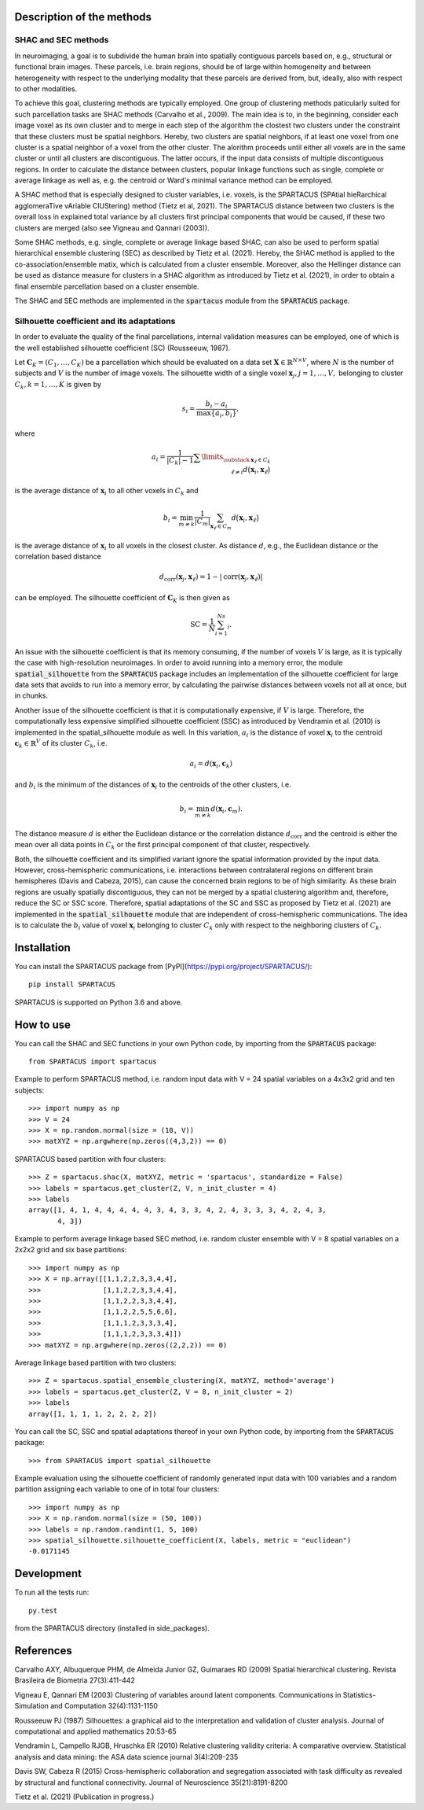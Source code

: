 Description of the methods
==========================

SHAC and SEC methods 
--------------------

In neuroimaging, a goal is to subdivide the human brain into spatially contiguous 
parcels based on, e.g., structural or functional brain images.
These parcels, i.e. brain regions, should be of large within homogeneity and between 
heterogeneity with respect to the underlying modality that these 
parcels are derived from, but, ideally, also with respect to other modalities.

To achieve this goal, clustering methods are typically employed. One group of 
clustering methods paticularly suited for such parcellation tasks are SHAC methods
(Carvalho et al., 2009). 
The main idea is to, in the beginning, consider each image voxel as its own cluster
and to merge in each step of the algorithm the clostest two clusters under the
constraint that these clusters must be spatial neighbors. Hereby, two clusters are 
spatial neighbors, if at least one voxel from one cluster is a spatial neighbor 
of a voxel from the other cluster. The alorithm proceeds until either all voxels are 
in the same cluster or until all clusters are discontiguous. The latter occurs,
if the input data consists of multiple discontiguous regions. In order to calculate
the distance between clusters, popular linkage functions such as single, complete 
or average linkage as well as, e.g. the centroid or Ward's minimal variance method
can be employed.

A SHAC method that is especially designed to cluster variables, i.e. voxels, is the SPARTACUS 
(SPAtial hieRarchical agglomeraTive vAriable ClUStering) method (Tietz et al, 2021).
The SPARTACUS distance between two clusters is the overall loss in explained 
total variance by all clusters first principal components that would be caused, 
if these two clusters are merged (also see Vigneau and Qannari (2003)).

Some SHAC methods, e.g. single, complete or average linkage based SHAC, can also 
be used to perform spatial hierarchical ensemble clustering (SEC) as described 
by Tietz et al. (2021). Hereby, the SHAC method is applied to the co-association/ensemble
matix, which is calculated from a cluster ensemble. Moreover, also the Hellinger 
distance can be used as distance measure for clusters in a SHAC algorithm as 
introduced by Tietz et al. (2021), in order to obtain a final ensemble parcellation 
based on a cluster ensemble. 

The SHAC and SEC methods are implemented in the :code:`spartacus` module from the :code:`SPARTACUS`
package.


Silhouette coefficient and its adaptations
------------------------------------------

In order to evaluate the quality of the final parcellations, internal validation
measures can be employed, one of which is the well established silhouette 
coefficient (SC) (Rousseeuw, 1987). 

Let :math:`\mathbf{C}_K=(C_1,\ldots,C_K)` be a parcellation which should be evaluated 
on a data set :math:`\mathbf{X}\in \mathbb{R}^{N\times V}`, where :math:`N` is the number of 
subjects and :math:`V` is the number of image voxels. The silhouette width of a single 
voxel :math:`\mathbf{x}_j, j=1,\ldots,V,` belonging to cluster :math:`C_k, k=1,\ldots,K`
is given by

    .. math::
    
       s_i = \dfrac{b_i-a_i}{\max\{a_i,b_i\}},

where

    .. math::

       a_i = \dfrac{1}{|C_k|-1}\sum\limits_{\substack{\mathbf{x}_\ell \in C_k \\ \ell\neq i}}d\big(\mathbf{x}_i, \mathbf{x}_\ell\big)
       
is the average distance of :math:`\mathbf{x}_i` to all other voxels in :math:`C_k` and 

    .. math::
    
       b_i = \min_{m \neq k}\dfrac{1}{|C_m|}\sum_{\mathbf{x}_\ell \in C_m}d\big(\mathbf{x}_i, \mathbf{x}_\ell\big)
       
is the average distance of :math:`\mathbf{x}_i` to all voxels in the closest cluster.  
As distance :math:`d`, e.g., the Euclidean distance or the correlation based distance

    .. math::
    
       d_\text{corr}(\mathbf{x}_j,\mathbf{x}_\ell)=1-|\text{corr}(\mathbf{x}_j,\mathbf{x}_\ell)|

can be employed. The silhouette coefficient of :math:`\mathbf{C}_K` is then given as

    .. math::
    
       \text{SC} = \dfrac{1}{N}\sum_{i=1}^Ns_i.

An issue with the silhouette coefficient is that its memory consuming, if the 
number of voxels :math:`V` is large, as it is typically the case with high-resolution 
neuroimages. In order to avoid running into a memory error, the module 
:code:`spatial_silhouette` from the :code:`SPARTACUS` package includes an implementation 
of the silhouette coefficient for large data sets that avoids to run into a memory 
error, by calculating the pairwise distances between voxels not all at once, but 
in chunks. 

Another issue of the silhouette coefficient is that it is computationally expensive,
if :math:`V` is large. Therefore, the computationally less expensive simplified silhouette 
coefficient (SSC) as introduced by Vendramin et al. (2010) is implemented in the
spatial_silhouette module as well.
In this variation, :math:`a_i` is the distance of voxel :math:`\mathbf{x}_i` to the 
centroid :math:`\mathbf{c}_k \in \mathbb{R}^V` of its cluster :math:`C_k`, i.e.

    .. math::

       a_i = d(\mathbf{x}_i, \mathbf{c}_k)

and :math:`b_i` is the minimum of the distances of :math:`\mathbf{x}_i` to the centroids 
of the other clusters, i.e.

    .. math::

       b_i = \min_{m\neq k}d(\mathbf{x}_i,  \mathbf{c}_m).
        
The distance measure :math:`d` is either the Euclidean distance or the correlation
distance :math:`d_\text{corr}` and the centroid is either the mean over all data points 
in :math:`C_k` or the first principal component of that cluster, respectively.   

Both, the silhouette coefficient and its simplified variant ignore the spatial 
information provided by the input data. However, cross-hemispheric communications,
i.e. interactions between contralateral regions on different brain hemispheres
(Davis and Cabeza, 2015), can cause the concerned brain regions to be of high 
similarity. As these brain regions are usually spatially discontiguous, they can
not be merged by a spatial clustering algorithm and, therefore, reduce the
SC or SSC score. Therefore, spatial adaptations of the SC and SSC as proposed 
by Tietz et al. (2021) are implemented in the :code:`spatial_silhouette` module that are 
independent of cross-hemispheric communications. The idea is to calculate 
the :math:`b_i` value of voxel :math:`\mathbf{x}_i` belonging to cluster :math:`C_k` only with 
respect to the neighboring clusters of :math:`C_k`. 


Installation
============

You can install the SPARTACUS package from [PyPI](https://pypi.org/project/SPARTACUS/)::

    pip install SPARTACUS

SPARTACUS is supported on Python 3.6 and above.


How to use
==========

You can call the SHAC and SEC functions in your own Python code, by importing 
from the :code:`SPARTACUS` package::

    from SPARTACUS import spartacus

Example to perform SPARTACUS method, i.e. random input data with V = 24 spatial 
variables on a 4x3x2 grid and ten subjects::
    
    >>> import numpy as np
    >>> V = 24
    >>> X = np.random.normal(size = (10, V))
    >>> matXYZ = np.argwhere(np.zeros((4,3,2)) == 0)
    
SPARTACUS based partition with four clusters::
        
    >>> Z = spartacus.shac(X, matXYZ, metric = 'spartacus', standardize = False)
    >>> labels = spartacus.get_cluster(Z, V, n_init_cluster = 4)
    >>> labels
    array([1, 4, 1, 4, 4, 4, 4, 4, 3, 4, 3, 3, 4, 2, 4, 3, 3, 3, 4, 2, 4, 3, 
           4, 3])
           
Example to perform average linkage based SEC method, i.e. random cluster ensemble 
with V = 8 spatial variables on a 2x2x2 grid and six base partitions::           
    
    >>> import numpy as np    
    >>> X = np.array([[1,1,2,2,3,3,4,4],
    >>>               [1,1,2,2,3,3,4,4],
    >>>               [1,1,2,2,3,3,4,4],
    >>>               [1,1,2,2,5,5,6,6],
    >>>               [1,1,1,2,3,3,3,4],
    >>>               [1,1,1,2,3,3,3,4]])
    >>> matXYZ = np.argwhere(np.zeros((2,2,2)) == 0)
    
Average linkage based partition with two clusters::
        
    >>> Z = spartacus.spatial_ensemble_clustering(X, matXYZ, method='average')
    >>> labels = spartacus.get_cluster(Z, V = 8, n_init_cluster = 2)
    >>> labels
    array([1, 1, 1, 1, 2, 2, 2, 2])
    

You can call the SC, SSC and spatial adaptations thereof in your own Python code, 
by importing from the :code:`SPARTACUS` package::

    >>> from SPARTACUS import spatial_silhouette

Example evaluation using the silhouette coefficient of randomly generated input 
data with 100 variables and a random partition assigning each variable to one 
of in total four clusters::
    
    >>> import numpy as np
    >>> X = np.random.normal(size = (50, 100))
    >>> labels = np.random.randint(1, 5, 100)
    >>> spatial_silhouette.silhouette_coefficient(X, labels, metric = "euclidean")   
    -0.0171145
    
  
Development
===========

To run all the tests run::

    py.test 

from the SPARTACUS directory (installed in side_packages). 
    
References
==========

Carvalho AXY, Albuquerque PHM, de Almeida Junior GZ, Guimaraes RD (2009)
Spatial hierarchical clustering. Revista Brasileira de Biometria 27(3):411-442
        
Vigneau E, Qannari EM (2003) Clustering of variables around latent components.
Communications in Statistics-Simulation and Computation 32(4):1131-1150

Rousseeuw PJ (1987) Silhouettes: a graphical aid to the interpretation and 
validation of cluster analysis. Journal of computational and applied mathematics 20:53-65
        
Vendramin L, Campello RJGB, Hruschka ER (2010) Relative clustering validity 
criteria: A comparative overview. Statistical analysis and data mining: 
the ASA data science journal 3(4):209-235
        
Davis SW, Cabeza R (2015) Cross-hemispheric collaboration and segregation associated
with task difficulty as revealed by structural and functional connectivity.
Journal of Neuroscience 35(21):8191-8200
        
Tietz et al. (2021) (Publication in progress.)    
    